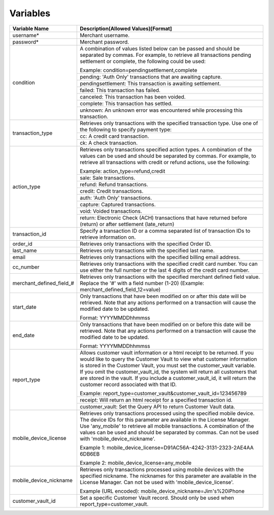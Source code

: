 Variables
=============

+-------------------------+----------------------------------------------------------------+
| Variable Name           | Description(Allowed Values)[Format]                            |
+=========================+================================================================+
| username*               | Merchant username.                                             |
+-------------------------+----------------------------------------------------------------+
| password*               | Merchant password.                                             |
+-------------------------+----------------------------------------------------------------+
| condition               | A combination of values listed below can be passed and         |
|                         | should be separated by commas. For example, to retrieve all    |
|                         | transactions pending settlement or complete, the following     |
|                         | could be used:                                                 |
|                         |                                                                |
|                         | Example: condition=pendingsettlement,complete                  |
|                         +----------------------------------------------------------------+
|                         | pending: 'Auth Only' transactions that are awaiting capture.   |
|                         +----------------------------------------------------------------+
|                         | pendingsettlement: This transaction is awaiting settlement.    |
|                         +----------------------------------------------------------------+
|                         | failed: This transaction has failed.                           |
|                         +----------------------------------------------------------------+
|                         | canceled: This transaction has been voided.                    |
|                         +----------------------------------------------------------------+
|                         | complete: This transaction has settled.                        |
|                         +----------------------------------------------------------------+
|                         | unknown: An unknown error was encountered while processing     |
|                         | this transaction.                                              |
+-------------------------+----------------------------------------------------------------+
| transaction_type        | Retrieves only transactions with the specified transaction     |
|                         | type. Use one of the following to specify payment type:        |
|                         |                                                                |
|                         +----------------------------------------------------------------+
|                         | cc: A credit card transaction.                                 |
|                         +----------------------------------------------------------------+
|                         | ck: A check transaction.                                       |
+-------------------------+----------------------------------------------------------------+
| action_type             | Retrieves only transactions specified action types.            |
|                         | A combination of the values can be used and should be separated|
|                         | by commas. For example, to retrieve all transactions with      |
|                         | credit or refund actions, use the following:                   |
|                         |                                                                |
|                         | Example: action_type=refund,credit                             |
|                         +----------------------------------------------------------------+
|                         | sale: Sale transactions.                                       |
|                         +----------------------------------------------------------------+
|                         | refund: Refund transactions.                                   |
|                         +----------------------------------------------------------------+
|                         | credit: Credit transactions.                                   |
|                         +----------------------------------------------------------------+
|                         | auth: 'Auth Only' transactions.                                |
|                         +----------------------------------------------------------------+
|                         | capture: Captured transactions.                                |
|                         +----------------------------------------------------------------+
|                         | void: Voided transactions.                                     |
|                         +----------------------------------------------------------------+
|                         | return: Electronic Check (ACH) transactions that have returned |
|                         | before (return) or after settlement (late_return)              |
+-------------------------+----------------------------------------------------------------+
| transaction_id          | Specify a transaction ID or a comma separated list of          |
|                         | transaction IDs to retrieve information on.                    |
+-------------------------+----------------------------------------------------------------+
| order_id                | Retrieves only transactions with the specified Order ID.       |
+-------------------------+----------------------------------------------------------------+
| last_name               | Retrieves only transactions with the specified last name.      |
+-------------------------+----------------------------------------------------------------+
| email                   | Retrieves only transactions with the specified billing email   |
|                         | address.                                                       |
+-------------------------+----------------------------------------------------------------+
| cc_number               | Retrieves only transactions with the specified credit card     |
|                         | number. You can use either the full number or the last 4 digits|
|                         | of the credit card number.                                     |
+-------------------------+----------------------------------------------------------------+
| merchant_defined_field_#| Retrieves only transactions with the specified merchant defined|
|                         | field value.                                                   |
|                         | Replace the '#' with a field number (1-20)                     |
|                         | (Example: merchant_defined_field_12=value)                     |
+-------------------------+----------------------------------------------------------------+
| start_date              | Only transactions that have been modified on or after this date|
|                         | will be retrieved. Note that any actions performed on a        |
|                         | transaction will cause the modified date to be updated.        |
|                         |                                                                |
|                         | Format: YYYYMMDDhhmmss                                         |
+-------------------------+----------------------------------------------------------------+
| end_date                | Only transactions that have been modified on or before this    |
|                         | date will be retrieved. Note that any actions performed on a   |
|                         | transaction will cause the modified date to be updated.        |
|                         |                                                                |
|                         | Format: YYYYMMDDhhmmss                                         |
+-------------------------+----------------------------------------------------------------+
| report_type             | Allows customer vault information or a html receipt to be      |
|                         | returned. If you would like to query the Customer Vault to view|
|                         | what customer information is stored in the Customer Vault, you |
|                         | must set the customer_vault variable.                          |
|                         | If you omit the customer_vault_id, the system will return all  |
|                         | customers that are stored in the vault. If you include a       |
|                         | customer_vault_id, it will return the customer record          |
|                         | associated with that ID.                                       |
|                         |                                                                |
|                         | Example: report_type=customer_vault&customer_vault_id=123456789|
|                         +----------------------------------------------------------------+
|                         | receipt: Will return an html receipt for a specified           |
|                         | transaction id.                                                |
|                         +----------------------------------------------------------------+
|                         | customer_vault: Set the Query API to return Customer Vault     |
|                         | data.                                                          |
+-------------------------+----------------------------------------------------------------+
| mobile_device_license   | Retrieves only transactions processed using the specified      |
|                         | mobile device.                                                 |
|                         | The device IDs for this parameter are available in the License |
|                         | Manager.                                                       |
|                         | Use 'any_mobile' to retrieve all mobile transactions.          |
|                         | A combination of the values can be used and should be separated|
|                         | by commas.                                                     |
|                         | Can not be used with 'mobile_device_nickname'.                 |
|                         |                                                                |
|                         | Example 1: mobile_device_license=D91AC56A-4242-3131-2323-2AE4AA|
|                         | 6DB6EB                                                         |
|                         |                                                                |
|                         | Example 2: mobile_device_license=any_mobile                    |
+-------------------------+----------------------------------------------------------------+
| mobile_device_nickname  | Retrieves only transactions processed using mobile devices with|
|                         | the specified nickname.                                        |
|                         | The nicknames for this parameter are available in the License  |
|                         | Manager.                                                       |
|                         | Can not be used with 'mobile_device_license'.                  |
|                         |                                                                |
|                         | Example (URL encoded): mobile_device_nickname=Jim's%20iPhone   |
+-------------------------+----------------------------------------------------------------+
| customer_vault_id       | Set a specific Customer Vault record. Should only be used when |
|                         | report_type=customer_vault.                                    |
+-------------------------+----------------------------------------------------------------+
